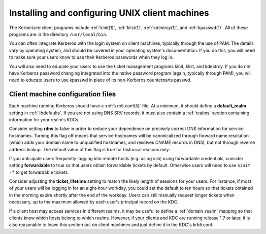Installing and configuring UNIX client machines
===============================================

The Kerberized client programs include :ref:`kinit(1)`,
:ref:`klist(1)`, :ref:`kdestroy(1)`, and :ref:`kpasswd(1)`.  All of
these programs are in the directory ``/usr/local/bin``.

You can often integrate Kerberos with the login system on client
machines, typically through the use of PAM.  The details vary by
operating system, and should be covered in your operating system's
documentation.  If you do this, you will need to make sure your users
know to use their Kerberos passwords when they log in.

You will also need to educate your users to use the ticket management
programs kinit, klist, and kdestroy.  If you do not have Kerberos
password changing integrated into the native password program (again,
typically through PAM), you will need to educate users to use kpasswd
in place of its non-Kerberos counterparts passwd.


Client machine configuration files
----------------------------------

Each machine running Kerberos should have a :ref:`krb5.conf(5)` file.
At a minimum, it should define a **default_realm** setting in
:ref:`libdefaults`.  If you are not using DNS SRV records, it must
also contain a :ref:`realms` section containing information for your
realm's KDCs.

Consider setting **rdns** to false in order to reduce your dependence
on precisely correct DNS information for service hostnames.  Turning
this flag off means that service hostnames will be canonicalized
through forward name resolution (which adds your domain name to
unqualified hostnames, and resolves CNAME records in DNS), but not
through reverse address lookup.  The default value of this flag is
true for historical reasons only.

If you anticipate users frequently logging into remote hosts
(e.g. using ssh) using forwardable credentials, consider setting
**forwardable** to true so that users obtain forwardable tickets by
default.  Otherwise users will need to use ``kinit -f`` to get
forwardable tickets.

Consider adjusting the **ticket_lifetime** setting to match the likely
length of sessions for your users.  For instance, if most of your
users will be logging in for an eight-hour workday, you could set the
default to ten hours so that tickets obtained in the morning expire
shortly after the end of the workday.  Users can still manually
request longer tickets when necessary, up to the maximum allowed by
each user's principal record on the KDC.

If a client host may access services in different realms, it may be
useful to define a :ref:`domain_realm` mapping so that clients know
which hosts belong to which realms.  However, if your clients and KDC
are running release 1.7 or later, it is also reasonable to leave this
section out on client machines and just define it in the KDC's
krb5.conf.
